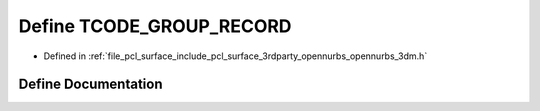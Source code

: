 .. _exhale_define_opennurbs__3dm_8h_1af19937f775a3ef4b23d793ffe99403bd:

Define TCODE_GROUP_RECORD
=========================

- Defined in :ref:`file_pcl_surface_include_pcl_surface_3rdparty_opennurbs_opennurbs_3dm.h`


Define Documentation
--------------------


.. doxygendefine:: TCODE_GROUP_RECORD
